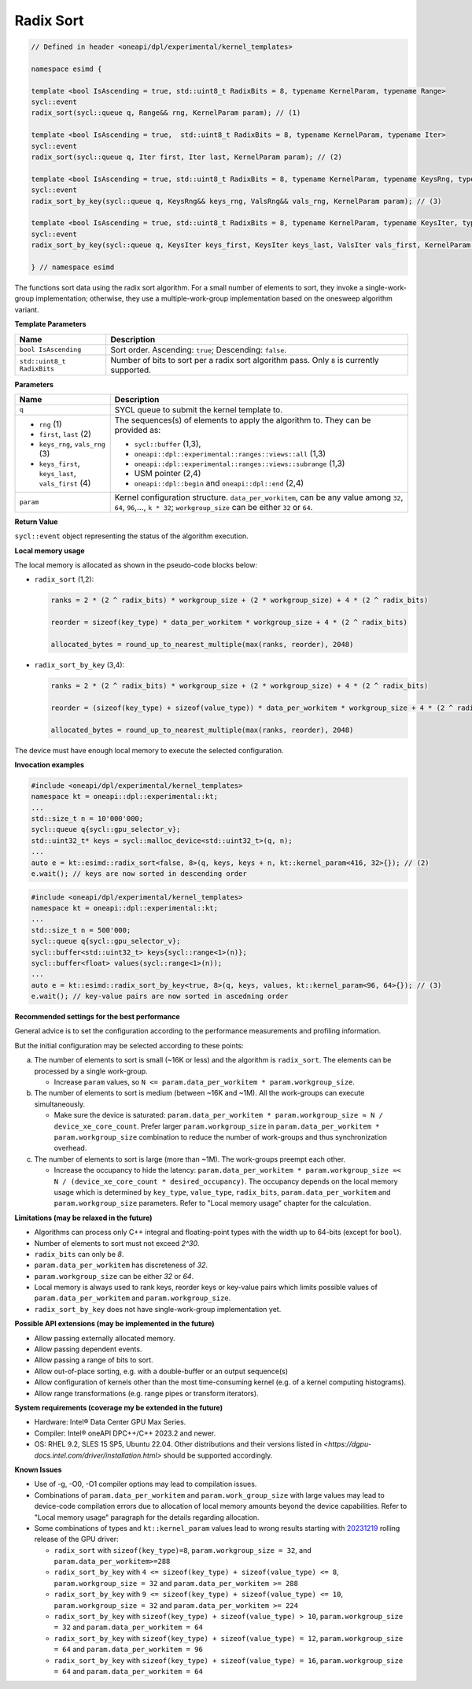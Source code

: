 Radix Sort
##########


.. code:: cpp

   // Defined in header <oneapi/dpl/experimental/kernel_templates>

   namespace esimd {

   template <bool IsAscending = true, std::uint8_t RadixBits = 8, typename KernelParam, typename Range>
   sycl::event
   radix_sort(sycl::queue q, Range&& rng, KernelParam param); // (1)

   template <bool IsAscending = true,  std::uint8_t RadixBits = 8, typename KernelParam, typename Iter>
   sycl::event
   radix_sort(sycl::queue q, Iter first, Iter last, KernelParam param); // (2)

   template <bool IsAscending = true, std::uint8_t RadixBits = 8, typename KernelParam, typename KeysRng, typename ValsRng>
   sycl::event
   radix_sort_by_key(sycl::queue q, KeysRng&& keys_rng, ValsRng&& vals_rng, KernelParam param); // (3)

   template <bool IsAscending = true, std::uint8_t RadixBits = 8, typename KernelParam, typename KeysIter, typename ValsIter>
   sycl::event
   radix_sort_by_key(sycl::queue q, KeysIter keys_first, KeysIter keys_last, ValsIter vals_first, KernelParam param); // (4)

   } // namespace esimd

The functions sort data using the radix sort algorithm. For a small number of elements to sort, they invoke a single-work-group implementation; otherwise, they use a multiple-work-group implementation based on the onesweep algorithm variant.

**Template Parameters**

+-----------------------------+----------------------------------------------------------+
| Name                        | Description                                              |
+=============================+==========================================================+
| ``bool IsAscending``        | Sort order. Ascending: ``true``; Descending: ``false``.  |
+-----------------------------+----------------------------------------------------------+
| ``std::uint8_t RadixBits``  | Number of bits to sort per a radix sort algorithm pass.  |
|                             | Only ``8`` is currently supported.                       |
+-----------------------------+----------------------------------------------------------+


**Parameters**

+------------------------------------------------------+------------------------------------------------------------------+
| Name                                                 | Description                                                      |
+======================================================+==================================================================+
|  ``q``                                               | SYCL queue to submit the kernel template to.                     |
+------------------------------------------------------+------------------------------------------------------------------+
|                                                      | The sequences(s) of elements to apply the algorithm to.          |
|  - ``rng`` (1)                                       | They can be provided as:                                         |
|  - ``first``, ``last`` (2)                           |                                                                  |
|  - ``keys_rng``, ``vals_rng`` (3)                    | - ``sycl::buffer`` (1,3),                                        |
|  - ``keys_first``, ``keys_last``, ``vals_first`` (4) | - ``oneapi::dpl::experimental::ranges::views::all`` (1,3)        |
|                                                      | - ``oneapi::dpl::experimental::ranges::views::subrange`` (1,3)   |
|                                                      | - USM pointer (2,4)                                              |
|                                                      | - ``oneapi::dpl::begin`` and ``oneapi::dpl::end`` (2,4)          |
+------------------------------------------------------+------------------------------------------------------------------+
|  ``param``                                           | Kernel configuration structure. ``data_per_workitem``,           |
|                                                      | can be any value among ``32``, ``64``, ``96``,..., ``k * 32``;   |
|                                                      | ``workgroup_size`` can be either ``32`` or ``64``.               |
+------------------------------------------------------+------------------------------------------------------------------+


**Return Value**

``sycl::event`` object representing the status of the algorithm execution.

**Local memory usage**

The local memory is allocated as shown in the pseudo-code blocks below:

- ``radix_sort`` (1,2):

  .. code:: python

     ranks = 2 * (2 ^ radix_bits) * workgroup_size + (2 * workgroup_size) + 4 * (2 ^ radix_bits)

     reorder = sizeof(key_type) * data_per_workitem * workgroup_size + 4 * (2 ^ radix_bits) 

     allocated_bytes = round_up_to_nearest_multiple(max(ranks, reorder), 2048)


- ``radix_sort_by_key`` (3,4):

  .. code:: python

     ranks = 2 * (2 ^ radix_bits) * workgroup_size + (2 * workgroup_size) + 4 * (2 ^ radix_bits)

     reorder = (sizeof(key_type) + sizeof(value_type)) * data_per_workitem * workgroup_size + 4 * (2 ^ radix_bits)

     allocated_bytes = round_up_to_nearest_multiple(max(ranks, reorder), 2048)


The device must have enough local memory to execute the selected configuration.


**Invocation examples**

.. code:: cpp

   #include <oneapi/dpl/experimental/kernel_templates>
   namespace kt = oneapi::dpl::experimental::kt;
   ...
   std::size_t n = 10'000'000;
   sycl::queue q{sycl::gpu_selector_v};
   std::uint32_t* keys = sycl::malloc_device<std::uint32_t>(q, n);
   ...
   auto e = kt::esimd::radix_sort<false, 8>(q, keys, keys + n, kt::kernel_param<416, 32>{}); // (2)
   e.wait(); // keys are now sorted in descending order


.. code:: cpp

   #include <oneapi/dpl/experimental/kernel_templates>
   namespace kt = oneapi::dpl::experimental::kt;
   ...
   std::size_t n = 500'000;
   sycl::queue q{sycl::gpu_selector_v};
   sycl::buffer<std::uint32_t> keys{sycl::range<1>(n)};
   sycl::buffer<float> values(sycl::range<1>(n));
   ...
   auto e = kt::esimd::radix_sort_by_key<true, 8>(q, keys, values, kt::kernel_param<96, 64>{}); // (3)
   e.wait(); // key-value pairs are now sorted in ascedning order


**Recommended settings for the best performance**

General advice is to set the configuration according to the performance measurements and profiling information.

But the initial configuration may be selected according to these points:

a. The number of elements to sort is small (~16K or less) and the algorithm is ``radix_sort``. The elements can be processed by a single work-group.

   - Increase ``param`` values, so ``N <= param.data_per_workitem * param.workgroup_size``.

b. The number of elements to sort is medium (between ~16K and ~1M). All the work-groups can execute simultaneously.

   - Make sure the device is saturated: ``param.data_per_workitem * param.workgroup_size ≈ N / device_xe_core_count``. Prefer larger ``param.workgroup_size`` in ``param.data_per_workitem * param.workgroup_size`` combination to reduce the number of work-groups and thus synchronization overhead.

c. The number of elements to sort is large (more than ~1M). The work-groups preempt each other.

   - Increase the occupancy to hide the latency: ``param.data_per_workitem * param.workgroup_size ≈< N / (device_xe_core_count * desired_occupancy)``. The occupancy depends on the local memory usage which is determined by ``key_type``, ``value_type``, ``radix_bits``, ``param.data_per_workitem`` and ``param.workgroup_size`` parameters. Refer to "Local memory usage" chapter for the calculation.


**Limitations (may be relaxed in the future)**

- Algorithms can process only C++ integral and floating-point types with the width up to 64-bits (except for ``bool``).
- Number of elements to sort must not exceed `2^30`.
- ``radix_bits`` can only be `8`.
- ``param.data_per_workitem`` has discreteness of `32`.
- ``param.workgroup_size`` can be either `32` or `64`.
- Local memory is always used to rank keys, reorder keys or key-value pairs which limits possible values of ``param.data_per_workitem`` and ``param.workgroup_size``.
- ``radix_sort_by_key`` does not have single-work-group implementation yet.


**Possible API extensions (may be implemented in the future)**

- Allow passing externally allocated memory.
- Allow passing dependent events.
- Allow passing a range of bits to sort.
- Allow out-of-place sorting, e.g. with a double-buffer or an output sequence(s)
- Allow configuration of kernels other than the most time-consuming kernel (e.g. of a kernel computing histograms).
- Allow range transformations (e.g. range pipes or transform iterators).


**System requirements (coverage my be extended in the future)**

- Hardware: Intel® Data Center GPU Max Series.
- Compiler: Intel® oneAPI DPC++/C++ 2023.2 and newer.
- OS: RHEL 9.2, SLES 15 SP5, Ubuntu 22.04. Other distributions and their versions listed in `<https://dgpu-docs.intel.com/driver/installation.html>` should be supported accordingly.


**Known Issues**

- Use of -g, -O0, -O1 compiler options may lead to compilation issues.
- Combinations of ``param.data_per_workitem`` and ``param.work_group_size`` with large values may lead to device-code compilation errors due to allocation of local memory amounts beyond the device capabilities. Refer to "Local memory usage" paragraph for the details regarding allocation.
- Some combinations of types and ``kt::kernel_param`` values lead to wrong results starting with `20231219 <https://dgpu-docs.intel.com/releases/stable_775_20_20231219.html>`_ rolling release of the GPU driver:

  - ``radix_sort`` with ``sizeof(key_type)=8``, ``param.workgroup_size = 32``, and ``param.data_per_workitem>=288``
  - ``radix_sort_by_key`` with ``4 <= sizeof(key_type) + sizeof(value_type) <= 8``, ``param.workgroup_size = 32`` and ``param.data_per_workitem >= 288``
  - ``radix_sort_by_key`` with ``9 <= sizeof(key_type) + sizeof(value_type) <= 10``, ``param.workgroup_size = 32`` and ``param.data_per_workitem >= 224``
  - ``radix_sort_by_key`` with ``sizeof(key_type) + sizeof(value_type) > 10``, ``param.workgroup_size = 32`` and ``param.data_per_workitem = 64``
  - ``radix_sort_by_key`` with ``sizeof(key_type) + sizeof(value_type) = 12``, ``param.workgroup_size = 64`` and ``param.data_per_workitem = 96``
  - ``radix_sort_by_key`` with ``sizeof(key_type) + sizeof(value_type) = 16``, ``param.workgroup_size = 64`` and ``param.data_per_workitem = 64``
